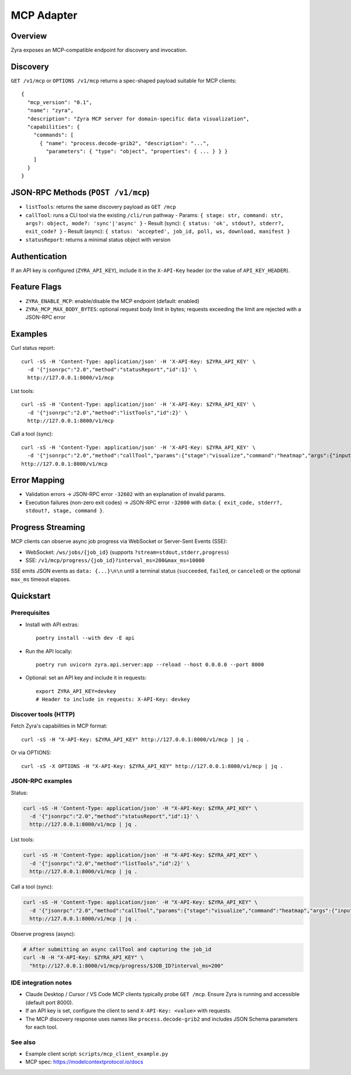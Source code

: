 MCP Adapter
===========

Overview
--------

Zyra exposes an MCP-compatible endpoint for discovery and invocation.

Discovery
---------

``GET /v1/mcp`` or ``OPTIONS /v1/mcp`` returns a spec-shaped payload suitable for MCP clients::

  {
    "mcp_version": "0.1",
    "name": "zyra",
    "description": "Zyra MCP server for domain-specific data visualization",
    "capabilities": {
      "commands": [
        { "name": "process.decode-grib2", "description": "...",
          "parameters": { "type": "object", "properties": { ... } } }
      ]
    }
  }

JSON-RPC Methods (``POST /v1/mcp``)
---------------------------------

- ``listTools``: returns the same discovery payload as ``GET /mcp``
- ``callTool``: runs a CLI tool via the existing ``/cli/run`` pathway
  - Params: ``{ stage: str, command: str, args?: object, mode?: 'sync'|'async' }``
  - Result (sync): ``{ status: 'ok', stdout?, stderr?, exit_code? }``
  - Result (async): ``{ status: 'accepted', job_id, poll, ws, download, manifest }``
- ``statusReport``: returns a minimal status object with version

Authentication
--------------

If an API key is configured (``ZYRA_API_KEY``), include it in the
``X-API-Key`` header (or the value of ``API_KEY_HEADER``).

Feature Flags
-------------

- ``ZYRA_ENABLE_MCP``: enable/disable the MCP endpoint (default: enabled)
- ``ZYRA_MCP_MAX_BODY_BYTES``: optional request body limit in bytes; requests
  exceeding the limit are rejected with a JSON-RPC error

Examples
--------

Curl status report::

  curl -sS -H 'Content-Type: application/json' -H 'X-API-Key: $ZYRA_API_KEY' \
    -d '{"jsonrpc":"2.0","method":"statusReport","id":1}' \
    http://127.0.0.1:8000/v1/mcp

List tools::

  curl -sS -H 'Content-Type: application/json' -H 'X-API-Key: $ZYRA_API_KEY' \
    -d '{"jsonrpc":"2.0","method":"listTools","id":2}' \
    http://127.0.0.1:8000/v1/mcp

Call a tool (sync)::

  curl -sS -H 'Content-Type: application/json' -H 'X-API-Key: $ZYRA_API_KEY' \
    -d '{"jsonrpc":"2.0","method":"callTool","params":{"stage":"visualize","command":"heatmap","args":{"input":"samples/demo.npy","output":"/tmp/heatmap.png"},"mode":"sync"},"id":3}' \
  http://127.0.0.1:8000/v1/mcp

Error Mapping
-------------

- Validation errors → JSON-RPC error ``-32602`` with an explanation of invalid params.
- Execution failures (non-zero exit codes) → JSON-RPC error ``-32000`` with ``data``: ``{ exit_code, stderr?, stdout?, stage, command }``.

Progress Streaming
------------------

MCP clients can observe async job progress via WebSocket or Server-Sent Events (SSE):

- WebSocket: ``/ws/jobs/{job_id}`` (supports ``?stream=stdout,stderr,progress``)
- SSE: ``/v1/mcp/progress/{job_id}?interval_ms=200&max_ms=10000``

SSE emits JSON events as ``data: {...}\n\n`` until a terminal status (``succeeded``, ``failed``, or ``canceled``) or the optional ``max_ms`` timeout elapses.


Quickstart
----------

Prerequisites
~~~~~~~~~~~~~

- Install with API extras::

    poetry install --with dev -E api

- Run the API locally::

    poetry run uvicorn zyra.api.server:app --reload --host 0.0.0.0 --port 8000

- Optional: set an API key and include it in requests::

    export ZYRA_API_KEY=devkey
    # Header to include in requests: X-API-Key: devkey

Discover tools (HTTP)
~~~~~~~~~~~~~~~~~~~~~

Fetch Zyra's capabilities in MCP format::

  curl -sS -H "X-API-Key: $ZYRA_API_KEY" http://127.0.0.1:8000/v1/mcp | jq .

Or via OPTIONS::

  curl -sS -X OPTIONS -H "X-API-Key: $ZYRA_API_KEY" http://127.0.0.1:8000/v1/mcp | jq .

JSON-RPC examples
~~~~~~~~~~~~~~~~~

Status:

.. code-block:: bash

  curl -sS -H 'Content-Type: application/json' -H "X-API-Key: $ZYRA_API_KEY" \
    -d '{"jsonrpc":"2.0","method":"statusReport","id":1}' \
    http://127.0.0.1:8000/v1/mcp | jq .

List tools:

.. code-block:: bash

  curl -sS -H 'Content-Type: application/json' -H "X-API-Key: $ZYRA_API_KEY" \
    -d '{"jsonrpc":"2.0","method":"listTools","id":2}' \
    http://127.0.0.1:8000/v1/mcp | jq .

Call a tool (sync):

.. code-block:: bash

  curl -sS -H 'Content-Type: application/json' -H "X-API-Key: $ZYRA_API_KEY" \
    -d '{"jsonrpc":"2.0","method":"callTool","params":{"stage":"visualize","command":"heatmap","args":{"input":"samples/demo.npy","output":"/tmp/heatmap.png"},"mode":"sync"},"id":3}' \
    http://127.0.0.1:8000/v1/mcp | jq .

Observe progress (async):

.. code-block:: bash

  # After submitting an async callTool and capturing the job_id
  curl -N -H "X-API-Key: $ZYRA_API_KEY" \
    "http://127.0.0.1:8000/v1/mcp/progress/$JOB_ID?interval_ms=200"

IDE integration notes
~~~~~~~~~~~~~~~~~~~~~

- Claude Desktop / Cursor / VS Code MCP clients typically probe ``GET /mcp``. Ensure Zyra is running and accessible (default port 8000).
- If an API key is set, configure the client to send ``X-API-Key: <value>`` with requests.
- The MCP discovery response uses names like ``process.decode-grib2`` and includes JSON Schema parameters for each tool.

See also
~~~~~~~~

- Example client script: ``scripts/mcp_client_example.py``
- MCP spec: https://modelcontextprotocol.io/docs
